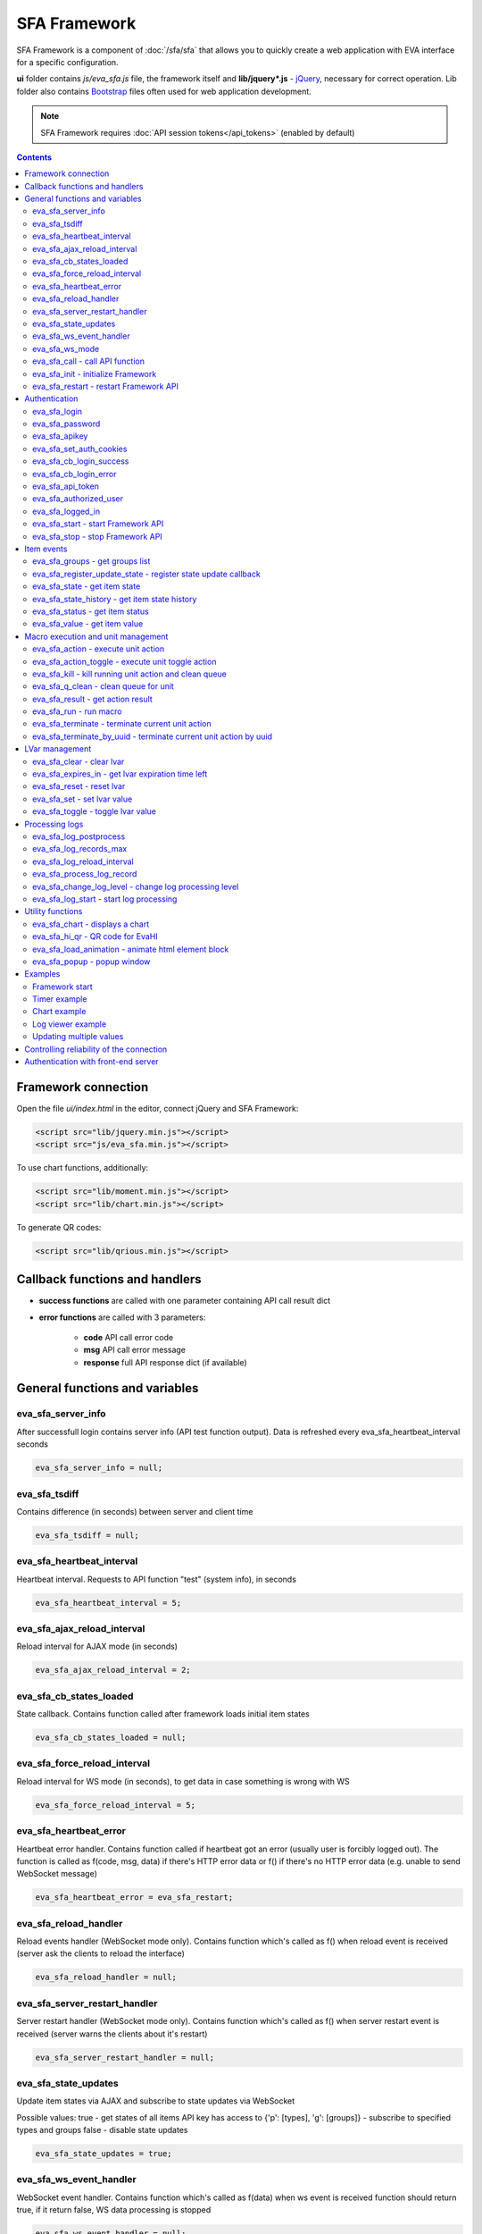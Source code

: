 SFA Framework
*************

SFA Framework is a component of :doc:`/sfa/sfa` that allows you to quickly
create a web application with EVA interface for a specific configuration.

**ui** folder contains *js/eva_sfa.js* file, the framework itself and
**lib/jquery*.js** - `jQuery <https://jquery.com/>`_, necessary for correct
operation. Lib folder also contains `Bootstrap <http://getbootstrap.com/>`_
files often used for web application development.

.. note::

    SFA Framework requires :doc:`API session tokens</api_tokens>` (enabled by
    default)

.. contents::

Framework connection
====================

Open the file *ui/index.html* in the editor, connect jQuery and SFA Framework:

.. code-block:: html

    <script src="lib/jquery.min.js"></script>
    <script src="js/eva_sfa.min.js"></script>

To use chart functions, additionally:

.. code-block:: html

    <script src="lib/moment.min.js"></script>
    <script src="lib/chart.min.js"></script>

To generate QR codes:

.. code-block:: html

    <script src="lib/qrious.min.js"></script>

Callback functions and handlers
===============================

* **success functions** are called with one parameter containing API call
  result dict

* **error functions** are called with 3 parameters:

    * **code** API call error code
    * **msg** API call error message
    * **response** full API response dict (if available)


.. _sfw_cat_general:

General functions and variables
===============================


.. _sfw_eva_sfa_server_info:

eva_sfa_server_info
-------------------

After successfull login contains server info (API test function output). Data is refreshed every eva_sfa_heartbeat_interval seconds

.. code-block:: javascript

    eva_sfa_server_info = null;


.. _sfw_eva_sfa_tsdiff:

eva_sfa_tsdiff
--------------

Contains difference (in seconds) between server and client time

.. code-block:: javascript

    eva_sfa_tsdiff = null;


.. _sfw_eva_sfa_heartbeat_interval:

eva_sfa_heartbeat_interval
--------------------------

Heartbeat interval. Requests to API function "test" (system info), in seconds

.. code-block:: javascript

    eva_sfa_heartbeat_interval = 5;


.. _sfw_eva_sfa_ajax_reload_interval:

eva_sfa_ajax_reload_interval
----------------------------

Reload interval for AJAX mode (in seconds)

.. code-block:: javascript

    eva_sfa_ajax_reload_interval = 2;


.. _sfw_eva_sfa_cb_states_loaded:

eva_sfa_cb_states_loaded
------------------------

State callback. Contains function called after framework loads initial item states

.. code-block:: javascript

    eva_sfa_cb_states_loaded = null;


.. _sfw_eva_sfa_force_reload_interval:

eva_sfa_force_reload_interval
-----------------------------

Reload interval for WS mode (in seconds), to get data in case something is wrong with WS

.. code-block:: javascript

    eva_sfa_force_reload_interval = 5;


.. _sfw_eva_sfa_heartbeat_error:

eva_sfa_heartbeat_error
-----------------------

Heartbeat error handler. Contains function called if heartbeat got an error (usually user is forcibly logged out). The function is called as f(code, msg, data) if there's HTTP error data or f() if there's no HTTP error data (e.g.  unable to send WebSocket message)

.. code-block:: javascript

    eva_sfa_heartbeat_error = eva_sfa_restart;


.. _sfw_eva_sfa_reload_handler:

eva_sfa_reload_handler
----------------------

Reload events handler (WebSocket mode only). Contains function which's called as f() when reload event is received (server ask the clients to reload the interface)

.. code-block:: javascript

    eva_sfa_reload_handler = null;


.. _sfw_eva_sfa_server_restart_handler:

eva_sfa_server_restart_handler
------------------------------

Server restart handler (WebSocket mode only). Contains function which's called as f() when server restart event is received (server warns the clients about it's restart)

.. code-block:: javascript

    eva_sfa_server_restart_handler = null;


.. _sfw_eva_sfa_state_updates:

eva_sfa_state_updates
---------------------

Update item states via AJAX and subscribe to state updates via WebSocket
 
Possible values:  true - get states of all items API key has access to  {'p': [types], 'g': [groups]} - subscribe to specified types and groups  false - disable state updates

.. code-block:: javascript

    eva_sfa_state_updates = true;


.. _sfw_eva_sfa_ws_event_handler:

eva_sfa_ws_event_handler
------------------------

WebSocket event handler. Contains function which's called as f(data) when ws event is received function should return true, if it return false, WS data processing is stopped

.. code-block:: javascript

    eva_sfa_ws_event_handler = null;


.. _sfw_eva_sfa_ws_mode:

eva_sfa_ws_mode
---------------

WebSocket mode if true, is set by eva_sfa_init(). Setting this to false (after calling eva_sfa_init()) will force AJAX mode

.. code-block:: javascript

    eva_sfa_ws_mode = true;




.. _sfw_eva_sfa_call:

eva_sfa_call - call API function
--------------------------------

Calls any available SFA API function

.. code-block:: javascript

    function eva_sfa_call(func, params, cb_success, cb_error)

Parameters:

* **func** API function
* **params** function params
* **cb_success** function called on success
* **cb_error** function called if error occured

.. _sfw_eva_sfa_init:

eva_sfa_init - initialize Framework
-----------------------------------

Initializes eva_sfa javascript API automatically sets WebSocket or AJAX mode depending on the browser features.
Always call this function at your program start

.. code-block:: javascript

    function eva_sfa_init()

.. _sfw_eva_sfa_restart:

eva_sfa_restart - restart Framework API
---------------------------------------

e.g. used on heartbeat error

.. code-block:: javascript

    function eva_sfa_restart()


.. _sfw_cat_auth:

Authentication
==============


.. _sfw_eva_sfa_login:

eva_sfa_login
-------------

Should always contain authentication login or API will be unable to reconnect in case of e.g. server reboot

.. code-block:: javascript

    eva_sfa_login = '';


.. _sfw_eva_sfa_password:

eva_sfa_password
----------------

Should always contain authentication password

.. code-block:: javascript

    eva_sfa_password = '';


.. _sfw_eva_sfa_apikey:

eva_sfa_apikey
--------------

Use API key instead of login. Insecure but fine for testing and specific configs

.. code-block:: javascript

    eva_sfa_apikey = null;


.. _sfw_eva_sfa_set_auth_cookies:

eva_sfa_set_auth_cookies
------------------------

Use auth cookies for /ui, /pvt and /rpvt

.. code-block:: javascript

    eva_sfa_set_auth_cookies = true;


.. _sfw_eva_sfa_cb_login_success:

eva_sfa_cb_login_success
------------------------

Successful login callback. Contains function called after successful login

.. code-block:: javascript

    eva_sfa_cb_login_success = null;


.. _sfw_eva_sfa_cb_login_error:

eva_sfa_cb_login_error
----------------------

Failed login callback. Contains function called after failed login

.. code-block:: javascript

    eva_sfa_cb_login_error = null;


.. _sfw_eva_sfa_api_token:

eva_sfa_api_token
-----------------

Contains current API token after log in. Filled by framework automatically

.. code-block:: javascript

    eva_sfa_api_token = null;


.. _sfw_eva_sfa_authorized_user:

eva_sfa_authorized_user
-----------------------

Contains authorized user name. Filled by framework automatically

.. code-block:: javascript

    eva_sfa_authorized_user = null;


.. _sfw_eva_sfa_logged_in:

eva_sfa_logged_in
-----------------

True if framework engine is started and user is logged in, false if not. Should not be changed outside framework functions

.. code-block:: javascript

    eva_sfa_logged_in = false;




.. _sfw_eva_sfa_start:

eva_sfa_start - start Framework API
-----------------------------------

After calling the function will authenticate user, open WebSocket (in case of WS mode) or schedule AJAX refresh interval.

.. code-block:: javascript

    function eva_sfa_start()

.. _sfw_eva_sfa_stop:

eva_sfa_stop - stop Framework API
---------------------------------

After calling the function will close open WebSocket if available, clear all the refresh intervals then try to close server session

.. code-block:: javascript

    function eva_sfa_stop(cb)


.. _sfw_cat_events:

Item events
===========




.. _sfw_eva_sfa_groups:

eva_sfa_groups - get groups list
--------------------------------



.. code-block:: javascript

    function eva_sfa_groups(params, cb_success, cb_error)

Parameters:

* **params** object with props

    * **p** item type (U for unit, S for sensor, LV for lvar)

    * **g** group filter (mqtt style)
* **cb_success** function called on success
* **cb_error** function called if error occured

.. _sfw_eva_sfa_register_update_state:

eva_sfa_register_update_state - register state update callback
--------------------------------------------------------------

Register the function to be called in case of state change event (or at first state load).
If state is already loaded, function will be called immediately

.. code-block:: javascript

    function eva_sfa_register_update_state(oid, cb)

Parameters:

* **oid** item id in format type:full_id, e.g. sensor:env/temp1
* **cb** function to be called

.. _sfw_eva_sfa_state:

eva_sfa_state - get item state
------------------------------



.. code-block:: javascript

    function eva_sfa_state(oid)

Parameters:

* **oid** item id in format type:full_id, e.g. sensor:env/temp1

Returns:

object state or undefined if no object found

.. _sfw_eva_sfa_state_history:

eva_sfa_state_history - get item state history
----------------------------------------------

@oid - item oid, list or comma separated

.. code-block:: javascript

    function eva_sfa_state_history(oid, params, cb_success, cb_error)

Parameters:

* **params** state history params
* **cb_success** function called on success
* **cb_error** function called if error occured

.. _sfw_eva_sfa_status:

eva_sfa_status - get item status
--------------------------------



.. code-block:: javascript

    function eva_sfa_status(oid)

Parameters:

* **oid** item id in format type:full_id, e.g. sensor:env/temp1

Returns:

object status(int) or undefined if no object found

.. _sfw_eva_sfa_value:

eva_sfa_value - get item value
------------------------------



.. code-block:: javascript

    function eva_sfa_value(oid)

Parameters:

* **oid** item id in format type:full_id, e.g. sensor:env/temp1

Returns:

object value (null, string or numeric if possible) or undefined if no object found


.. _sfw_cat_mgmt:

Macro execution and unit management
===================================




.. _sfw_eva_sfa_action:

eva_sfa_action - execute unit action
------------------------------------



.. code-block:: javascript

    function eva_sfa_action(unit_id, params, cb_success, cb_error)

Parameters:

* **unit_id** full unit ID
* **params** object with props

    * **s** new unit status (int)

    * **v** new unit value (optional)

    * **w** seconds to wait until complete

    * **p** action priority (optional)

    * **u** action uuid (optional)
* **cb_success** function called on success
* **cb_error** function called if error occured

.. _sfw_eva_sfa_action_toggle:

eva_sfa_action_toggle - execute unit toggle action
--------------------------------------------------



.. code-block:: javascript

    function eva_sfa_action_toggle(unit_id, params, cb_success, cb_error)

Parameters:

* **unit_id** full unit ID
* **params** object with props

    * **v** new unit value (optional)

    * **w** seconds to wait until complete

    * **p** action priority (optional)

    * **u** action uuid (optional)
* **cb_success** function called on success
* **cb_error** function called if error occured

.. _sfw_eva_sfa_kill:

eva_sfa_kill - kill running unit action and clean queue
-------------------------------------------------------



.. code-block:: javascript

    function eva_sfa_kill(unit_id, cb_success, cb_error)

Parameters:

* **unit_id** full unit ID

.. _sfw_eva_sfa_q_clean:

eva_sfa_q_clean - clean queue for unit
--------------------------------------



.. code-block:: javascript

    function eva_sfa_q_clean(unit_id, cb_success, cb_error)

Parameters:

* **unit_id** full unit ID

.. _sfw_eva_sfa_result:

eva_sfa_result - get action result
----------------------------------



.. code-block:: javascript

    function eva_sfa_result(params, cb_success, cb_error)

Parameters:

* **params** object with props

    * **i** object oid (type:group/id), unit or lmacro

    * **u** action uuid (either i or u must be specified)

    * **g** filter by group

    * **s** filter by status (Q, R, F - queued, running, finished)
* **cb_success** function called on success
* **cb_error** function called if error occured

.. _sfw_eva_sfa_run:

eva_sfa_run - run macro
-----------------------



.. code-block:: javascript

    function eva_sfa_run(macro_id, params, cb_success, cb_error)

Parameters:

* **macro_id** full macro ID
* **params** object with props

    * **a** macro args

    * **kw** macro kwargs

    * **w** seconds to wait until complete

    * **p** action priority

    * **u** action uuid
* **cb_success** function called on success
* **cb_error** function called if error occured

.. _sfw_eva_sfa_terminate:

eva_sfa_terminate - terminate current unit action
-------------------------------------------------



.. code-block:: javascript

    function eva_sfa_terminate(unit_id, cb_success, cb_error)

Parameters:

* **unit_id** full unit ID

.. _sfw_eva_sfa_terminate_by_uuid:

eva_sfa_terminate_by_uuid - terminate current unit action by uuid
-----------------------------------------------------------------



.. code-block:: javascript

    function eva_sfa_terminate_by_uuid(uuid, cb_success, cb_error)

Parameters:

* **uuid** action uuid


.. _sfw_cat_lvar:

LVar management
===============




.. _sfw_eva_sfa_clear:

eva_sfa_clear - clear lvar
--------------------------

For timer - set status to 0, otherwise value to 0

.. code-block:: javascript

    function eva_sfa_clear(lvar_id, cb_success, cb_error)

Parameters:

* **lvar_id** full lvar ID

.. _sfw_eva_sfa_expires_in:

eva_sfa_expires_in - get lvar expiration time left
--------------------------------------------------



.. code-block:: javascript

    function eva_sfa_expires_in(lvar_id)

Parameters:

* **lvar_id** item id in format type:full_id, e.g. lvar:timers/timer1

Returns:

- seconds to expiration, -1 if expired, -2 if stopped

.. _sfw_eva_sfa_reset:

eva_sfa_reset - reset lvar
--------------------------

Set status/value to 1

.. code-block:: javascript

    function eva_sfa_reset(lvar_id, cb_success, cb_error)

Parameters:

* **lvar_id** full lvar ID

.. _sfw_eva_sfa_set:

eva_sfa_set - set lvar value
----------------------------



.. code-block:: javascript

    function eva_sfa_set(lvar_id, value, cb_success, cb_error)

Parameters:

* **lvar_id** full lvar ID
* **value** new lvar value, optional

.. _sfw_eva_sfa_toggle:

eva_sfa_toggle - toggle lvar value
----------------------------------

Toggle current value (if value is 0 or 1) useful when lvar is being used as flag

.. code-block:: javascript

    function eva_sfa_toggle(lvar_id, cb_success, cb_error)

Parameters:

* **lvar_id** full lvar ID


.. _sfw_cat_log:

Processing logs
===============
For log processing the client API key should have sysfunc=yes permission.

.. _sfw_eva_sfa_log_postprocess:

eva_sfa_log_postprocess
-----------------------

Log post processing callback function e.g. to autoscroll the log viewer

.. code-block:: javascript

    eva_sfa_log_postprocess = null;


.. _sfw_eva_sfa_log_records_max:

eva_sfa_log_records_max
-----------------------

Max log records to get/keep

.. code-block:: javascript

    eva_sfa_log_records_max = 200;


.. _sfw_eva_sfa_log_reload_interval:

eva_sfa_log_reload_interval
---------------------------

Log refresh interval for AJAX mode (in seconds)

.. code-block:: javascript

    eva_sfa_log_reload_interval = 2;


.. _sfw_eva_sfa_process_log_record:

eva_sfa_process_log_record
--------------------------

New log record handler

.. code-block:: javascript

    eva_sfa_process_log_record = null;




.. _sfw_eva_sfa_change_log_level:

eva_sfa_change_log_level - change log processing level
------------------------------------------------------



.. code-block:: javascript

    function eva_sfa_change_log_level(log_level)

Parameters:

* **log_level** log processing level

.. _sfw_eva_sfa_log_start:

eva_sfa_log_start - start log processing
----------------------------------------



.. code-block:: javascript

    function eva_sfa_log_start(log_level)

Parameters:

* **log_level** log processing level (optional)


.. _sfw_cat_tools:

Utility functions
=================




.. _sfw_eva_sfa_chart:

eva_sfa_chart - displays a chart
--------------------------------

To work with charts you should include Chart.js library, which is located in file lib/chart.min.js (ui folder).

.. code-block:: javascript

    function eva_sfa_chart(ctx, cfg, oid, params, _do_update)

Parameters:

* **ctx** html container element id to draw in (must have fixed width/height)
* **cfg** Chart.js configuration
* **oid** item oid or oids, array or comma separated (type:full_id)
* **params** object with props

    * **timeframe** timeframe to display (5T - 5 min, 2H - 2 hr, 2D - 2 days etc.), default: 1D

    * **fill** precision[:np] (10T - 60T recommended, more accurate - more data), np - number precision, optional. default: 30T:2

    * **update** update interval in seconds. If the chart conteiner is no longer visible, chart stops updating.

    * **prop** item property to use (default is value)

.. _sfw_eva_sfa_hi_qr:

eva_sfa_hi_qr - QR code for EvaHI
---------------------------------

Generates QR code for EvaHI. Current framework session must be authorized using user login. If eva_sfa_password is defined, QR code also contains password value. Requires qrious js library.

.. code-block:: javascript

    function eva_sfa_hi_qr(ctx, params)

Parameters:

* **ctx** html <canvas /> element id to generate QR code in
* **params** object with additional parameters:

    * **size** QR code size in px (default: 200)

    * **url** override UI url (default: document.location)

    * **user** override user (default: eva_sfa_authorized_user)

    * **password** override password

Returns:

true if QR code is generated

.. _sfw_eva_sfa_load_animation:

eva_sfa_load_animation - animate html element block
---------------------------------------------------

Simple loading animation

.. code-block:: javascript

    function eva_sfa_load_animation(el_id)

Parameters:

* **el_id** html element id

.. _sfw_eva_sfa_popup:

eva_sfa_popup - popup window
----------------------------

Opens popup window. Requires bootstrap css included There may be only 1 popup opened. If the page want to open another popup, the current one will be overwritten unless it's class is higher than a new one.

.. code-block:: javascript

    function eva_sfa_popup(ctx, pclass, title, msg, params)

Parameters:

* **ctx** html element id to use as popup (any empty <div /> is fine)
* **pclass** popup class: info, warning or error. opens big popup window if '!' is put before the class (e.g. !info)
* **title** popup window title
* **msg** popup window message
* **params** object with handlers and additional parameters:

    * **ct** popup auto close time (sec), equal to pressing escape

    * **btn1** button 1 name ('OK' if not specified)

    * **btn2** button 2 name

    * **btn1a** function to run if button 1 (or enter) is pressed

    * **btn2a** function(arg) to run if button 2 (or escape) is pressed. arg is true if the button was pressed, false if escape key or auto close.

    * **va** validate function which runs before btn1a. if the function return true, the popup is closed and btn1a function is executed. otherwise the popup is kept and the function btn1a is not executed. va function is used to validate an input, if popup contains any input fields.



Examples
========

Examples of the SFA framework usage are also provided in
":doc:`/tutorial/tut_ui`" part of the EVA :doc:`tutorial</tutorial/tutorial>`.

.. _sfw_example_general:

Framework start
---------------

.. code-block:: javascript

    /**
    * Hide login form and show primary interface <div />
    */
    function after_login() {
        $('#login_form').hide();
        $('#interface').show();
    }

    /**
    * Show error message
    */
    function failed_login(code, msg, response) {
        $('#login_form_error').html(msg);
    }

    $(document).ready(function() {
        eva_sfa_cb_login_success = after_login;
        eva_sfa_cb_login_error = failed_login;
        eva_sfa_init();
        // function ui_set_sensor will handle sensor event by the specified mask
        eva_sfa_register_update_state('sensor:greenhouse*/env/temp', ui_set_sensor);
        eva_sfa_register_update_state('sensor:greenhouse*/env/hum', ui_set_sensor);
        // function for login form submit event
        $('#login_form').submit(function(e) {
          e.preventDefault();
          eva_sfa_login = e.currentTarget.login.value;
          eva_sfa_password = e.currentTarget.password.value;
          eva_sfa_start();
          });
    }


.. _sfw_example_timer:

Timer example
-------------

The following example shows how to display the timer countdown. The countdown
is updated every 500 ms.

.. code-block:: javascript

    function show_countdown() {
        var t = eva_sfa_expires_in('timers/timer1');
        if (t === undefined || t == null) {
            $('#timer').html('');
        } else {
            if (t == -2) {
                $('#timer').html('STOPPED');
            } else if (t == -1 ) {
                $('#timer').html('FINISHED');
            } else {
                t = Number(Math.round(t * 10) / 10).toFixed(1);
                $('#timer').html(t);
            }
        }
    }

    setInterval(show_countdown, 500);

.. _sfw_chart_example:

Chart example
-------------

We have 2 sensors, for internal and external air temperature and want their
data to be placed in one chart.

Chart options:

.. code-block:: javascript

    var chart_opts = {
            responsive: false,
            //animation: false,
            legend: {
                display: true
            },
            scales: {
                xAxes: [{
                    type: "time",
                    time: {
                        unit: 'hour',
                        unitStepSize: 1,
                        round: 'minute',
                        tooltipFormat: "H:mm:ss",
                        displayFormats: {
                          hour: 'MMM D, H:mm'
                        }
                    },
                    ticks: {
                        minRotation: 90,
                        maxTicksLimit: 12,
                        autoSkip: true
                    },
                    display: true,
                }],
                yAxes: [{
                    display: true,
                    ticks: {
                    },
                    scaleLabel: {
                        display: true,
                        labelString: 'Degrees'
                    }
                }]
            }
        }

Chart configuration:

.. code-block:: javascript

    var chart_cfg = {
        type: 'line',
        data: {
            labels: [],
            datasets: [
                {
                label: 'Temperature inside',
                data: [],
                fill: false,
                backgroundColor: 'red',
                borderColor: 'red'
                },
                {
                label: 'Temperature outside',
                data: [],
                fill: false,
                backgroundColor: 'blue',
                borderColor: 'blue'
                }
            ],
        },
        options: chart_opts
    }

Chart code (consider *<div id="chart1" style="display: none"></div>* is placed
somewhere in HTML), data for last 8 hours, 15 min precision, update every 10
seconds:

.. code-block:: javascript

    eva_sfa_chart(
        'chart1',
        chart_cfg,
        'sensor:env/temp_inside,sensor:env/temp_outside',
        {timeframe: '8H', fill:'15T', update:10});

.. _sfw_example_log:

Log viewer example
------------------

The following example shows how to build a log viewer, similar to included in
:doc:`/uc/uc_ei` and :doc:`/lm/lm_ei`.

.. code-block:: html

  <html>
    <head>
    <script src="lib/jquery.min.js"></script>
    <script src="js/eva_sfa.js"></script>
    <style type="text/css">
      #logr {
        outline: none;
        width: 100%;
        height: 60% !important;
        font-size: 11px;
        overflow: scroll;
        overflow-x: hidden;
        margin-bottom: 10px;
        border-style : solid;
        border-color : #3ab0ea;
        border-color : rgba(58, 176, 234, 1);
        border-width : 2px;
        border-radius : 5px;
        -moz-border-radius : 5px;
        -webkit-border-radius : 5px;
        }
      .logentry.logentry_color_10 { color: grey }
      .logentry.logentry_color_20 { color: black }
      .logentry.logentry_color_30 {
        color: orange;
        font-weight: bold;
        font-size: 14px
        }
      .logentry.logentry_color_40 {
        color: red;
        font-weight: bold;
        font-size: 16px
      }
      .logentry.logentry_color_50 {
        color: red;
        font-weight: bold;
        font-size: 20px;
        animation: blinker 0.5s linear infinite;
      }
      @keyframes blinker {  
        50% { opacity: 0; }
      }
    </style>
    </head>
    <body>
    <div id="logr"></div>
    <script type="text/javascript">
        function time_converter(UNIX_timestamp) {
          var a = new Date(UNIX_timestamp * 1000);
          var year = a.getFullYear();
          var month = a.getMonth() + 1;
          var date = a.getDate();
          var hour = a.getHours();
          var min = a.getMinutes();
          var sec = a.getSeconds();
          var time =
            year +
            '-' +
            pad(month, 2) +
            '-' +
            pad(date, 2) +
            ' ' +
            pad(hour, 2) +
            ':' +
            pad(min, 2) +
            ':' +
            pad(sec, 2);
          return time;
        }

        function pad(num, size) {
          var s = num + '';
          while (s.length < size) s = '0' + s;
          return s;
        }

        function format_log_record(l) {
          return (
            '<div class="logentry logentry_color_' +
            l.l +
            '">' +
            time_converter(l.t) +
            ' ' +
            l.h +
            ' ' +
            l.p +
            ' ' +
            eva_sfa_log_level_name(l.l) +
            ' ' +
            l.mod +
            ' ' +
            l.th +
            ': ' +
            l.msg +
            '</div>'
          );
        }
        eva_sfa_process_log_record = function(l) {
          $('#logr').append(format_log_record(l));
          while ($('.logentry').length > eva_sfa_log_records_max) {
          $('#logr')
            .find('.logentry')
            .first()
            .remove();
          }
        }
        eva_sfa_log_postprocess = function() {
          $('#logr').scrollTop($('#logr').prop('scrollHeight'));
        }

        eva_sfa_init();
        eva_sfa_apikey="SECRET_KEY_JUST_FOR_EXAMPLE_DONT_STORE_KEYS_IN_JS";
        eva_sfa_cb_login_success = function(data) {
            eva_sfa_log_records_max = 100;
            eva_sfa_log_start();
        }
        eva_sfa_start();
    </script>
    </body>
    </html>

Updating multiple values
------------------------

The following example will show how to update displayed values of 3 sensors
with one function. Define HTML elements:

.. code-block:: html

    <div>Sensor 1 value: <span id="sensor:group1/sensor1"></span></div>
    <div>Sensor 2 value: <span id="sensor:group1/sensor2"></span></div>
    <div>Sensor 3 value: <span id="sensor:group1/sensor3"></span></div>

Then register update event function:

.. code-block:: javascript


    eva_sfa_register_update_state('sensor:group1/*', function(state) {
        $('#' + $.escapeSelector(state.oid)).html('S: ' + state.value);
    }

Controlling reliability of the connection
=========================================

An important moment of the web interface chosen for automation systems is
reliability of the connection.

Common problems which may arise:

* SFA server reboot and loss of session data.
* Breaking the WebSocket connection due to front-end reboot or another reason.

To control the session, SFA Framework requests SFA API :ref:`test<sfapi_test>`
every **eva_sfa_heartbeat_interval** (*5* seconds by default). WebSocket is
additionally controlled by the framework using { 's': 'ping' } packet, whereto
the server should send a response { 's': 'pong' }. If there is no response
within the time exceeding heartbeat interval, the connection is considered
broken.

In case of short-term problems with the server, it will be enough to set the
default value

.. code-block:: javascript

    eva_sfa_heartbeat_error = eva_sfa_restart;

and keep login/password in **eva_sfa_login** and **eva_sfa_password
variables**, or API key in **eva_sfa_apikey**. If an error occurs,
heartbeat will attempt to restart the framework once. If it fails or the
variable data has been deleted after the initial authorization, the function
specified in **eva_sfa_cb_login_error** will be called.

If your interface cleans up the authorization data, **eva_sfa_heartbeat_error**
should do the following:

.. code-block:: javascript

    eva_sfa_heartbeat_error = function() {
        // stop framework, make another attempt to log out
        // if the login/password were used
       eva_sfa_stop(
            // your function that displays the authorization form
            show_login_form 
            );
        }

In case reconnection is automatic, heartbeat error calls **eva_sfa_restart()**
that, in turn, calls **eva_sfa_cb_login_error** in case of failure.

And for automatic reconnection it should look like:

.. code-block:: javascript

    eva_sfa_cb_login_error = function(data) {
        if (data.status == 403) {
            // if the server returned error 403 (authentication failed
            // due to invalid auth data), the user should get a login form
            show_login_form();
            } else {
            // in case of other errors - try to restart framework in 3 seconds
            // and attempt to connect again
            setTimeout(eva_sfa_start, 3 * 1000);
            }
       }


Authentication with front-end server
====================================

If you have front-end server installed before UI and it handles HTTP basic
authentication, you can leave **eva_sfa_login** and **eva_sfa_apikey**
variables empty and let framework log in without them.

In this case authorization data will be parsed by SFA server from Authorization
HTTP header (front-end server should pass it as-is to back-end SFA).